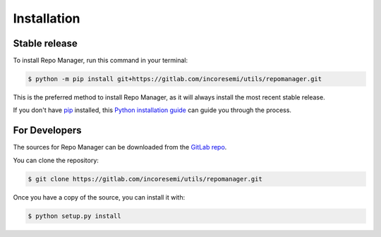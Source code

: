 .. See LICENSE for details

.. highlight:: shell

============
Installation
============


Stable release
--------------

To install Repo Manager, run this command in your terminal:

.. code-block:: console

    $ python -m pip install git+https://gitlab.com/incoresemi/utils/repomanager.git

This is the preferred method to install Repo Manager, as it will always install the most recent stable release.

If you don't have `pip`_ installed, this `Python installation guide`_ can guide
you through the process.

.. _pip: https://pip.pypa.io
.. _Python installation guide: http://docs.python-guide.org/en/latest/starting/installation/


For Developers
----------------

The sources for Repo Manager can be downloaded from the `GitLab repo`_.

You can clone the repository:

.. code-block:: console

    $ git clone https://gitlab.com/incoresemi/utils/repomanager.git


Once you have a copy of the source, you can install it with:

.. code-block:: console

    $ python setup.py install


.. _Gitlab repo: https://gitlab.com/incoresemi/utils/repomanager
